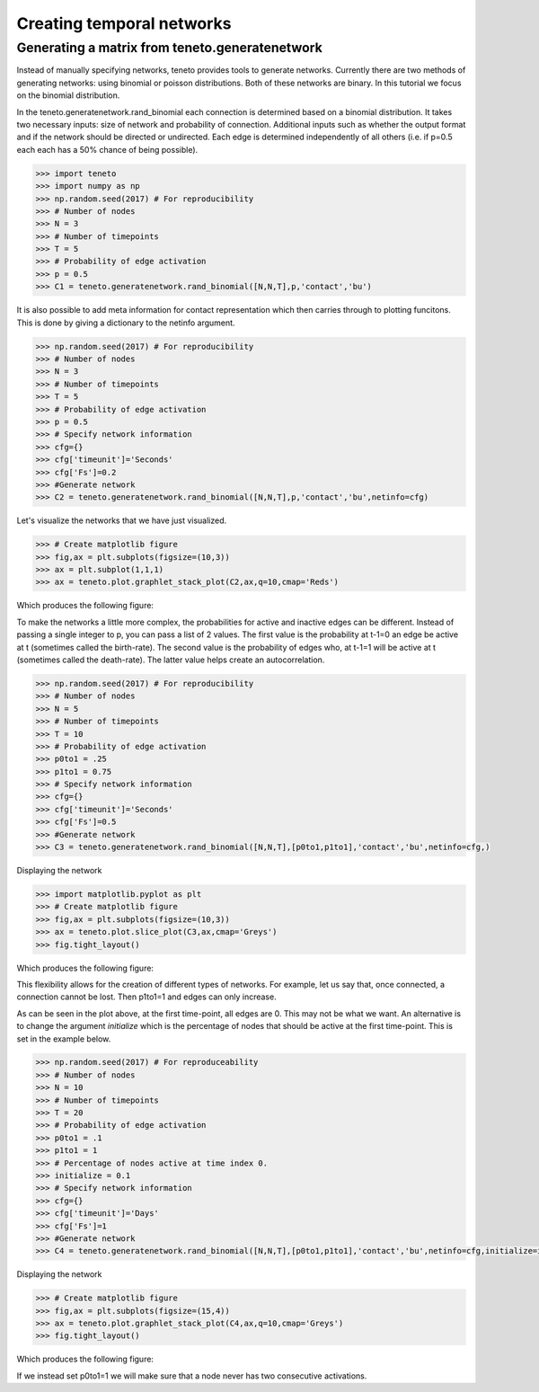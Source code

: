 
Creating temporal networks
--------------------------

Generating a matrix from teneto.generatenetwork
===============================================

Instead of manually specifying networks,
teneto provides tools to generate networks.
Currently there are two methods of generating networks:
using binomial or poisson distributions.
Both of these networks are binary.
In this tutorial we focus on the binomial distribution.

In the teneto.generatenetwork.rand_binomial
each connection is determined based on a binomial distribution.
It takes two necessary inputs: size of network and probability of connection.
Additional inputs such as whether the output format
and if the network should be directed or undirected.
Each edge is determined independently of all others
(i.e. if p=0.5 each each has a 50% chance of being possible).

.. code-block:: python

  >>> import teneto
  >>> import numpy as np
  >>> np.random.seed(2017) # For reproducibility
  >>> # Number of nodes
  >>> N = 3
  >>> # Number of timepoints
  >>> T = 5
  >>> # Probability of edge activation
  >>> p = 0.5
  >>> C1 = teneto.generatenetwork.rand_binomial([N,N,T],p,'contact','bu')

It is also possible to add meta information for contact representation
which then carries through to plotting funcitons.
This is done by giving a dictionary to the netinfo argument.

.. code-block:: python

  >>> np.random.seed(2017) # For reproducibility
  >>> # Number of nodes
  >>> N = 3
  >>> # Number of timepoints
  >>> T = 5
  >>> # Probability of edge activation
  >>> p = 0.5
  >>> # Specify network information
  >>> cfg={}
  >>> cfg['timeunit']='Seconds'
  >>> cfg['Fs']=0.2
  >>> #Generate network
  >>> C2 = teneto.generatenetwork.rand_binomial([N,N,T],p,'contact','bu',netinfo=cfg)

Let's visualize the networks that we have just visualized.

.. code-block:: python

  >>> # Create matplotlib figure
  >>> fig,ax = plt.subplots(figsize=(10,3))
  >>> ax = plt.subplot(1,1,1)
  >>> ax = teneto.plot.graphlet_stack_plot(C2,ax,q=10,cmap='Reds')

Which produces the following figure:

.. image:: images/gennet_example1.png
    :align: center

To make the networks a little more complex,
the probabilities for active and inactive edges can be different.
Instead of passing a single integer to p, you can pass a list of 2 values.
The first value is the probability at t-1=0 an edge be active at t
(sometimes called the birth-rate).
The second value is the probability of edges who, at t-1=1 will be active at t
(sometimes called the death-rate).
The latter value helps create an autocorrelation.

.. code-block:: python

  >>> np.random.seed(2017) # For reproducibility
  >>> # Number of nodes
  >>> N = 5
  >>> # Number of timepoints
  >>> T = 10
  >>> # Probability of edge activation
  >>> p0to1 = .25
  >>> p1to1 = 0.75
  >>> # Specify network information
  >>> cfg={}
  >>> cfg['timeunit']='Seconds'
  >>> cfg['Fs']=0.5
  >>> #Generate network
  >>> C3 = teneto.generatenetwork.rand_binomial([N,N,T],[p0to1,p1to1],'contact','bu',netinfo=cfg,)

Displaying the network

.. code-block:: python

  >>> import matplotlib.pyplot as plt
  >>> # Create matplotlib figure
  >>> fig,ax = plt.subplots(figsize=(10,3))
  >>> ax = teneto.plot.slice_plot(C3,ax,cmap='Greys')
  >>> fig.tight_layout()

Which produces the following figure:

.. image:: images/gennet_example2.png
    :align: center

This flexibility allows for the creation of different types of networks.
For example, let us say that, once connected, a connection cannot be lost.
Then p1to1=1 and edges can only increase.

As can be seen in the plot above, at the first time-point, all edges are 0.
This may not be what we want.
An alternative is to change the argument *initialize* which
is the percentage of nodes that should be active at the first time-point.
This is set in the example below.

.. code-block:: python

  >>> np.random.seed(2017) # For reproduceability
  >>> # Number of nodes
  >>> N = 10
  >>> # Number of timepoints
  >>> T = 20
  >>> # Probability of edge activation
  >>> p0to1 = .1
  >>> p1to1 = 1
  >>> # Percentage of nodes active at time index 0.
  >>> initialize = 0.1
  >>> # Specify network information
  >>> cfg={}
  >>> cfg['timeunit']='Days'
  >>> cfg['Fs']=1
  >>> #Generate network
  >>> C4 = teneto.generatenetwork.rand_binomial([N,N,T],[p0to1,p1to1],'contact','bu',netinfo=cfg,initialize=initialize)

Displaying the network

.. code-block:: python

  >>> # Create matplotlib figure
  >>> fig,ax = plt.subplots(figsize=(15,4))
  >>> ax = teneto.plot.graphlet_stack_plot(C4,ax,q=10,cmap='Greys')
  >>> fig.tight_layout()

Which produces the following figure:

.. image:: images/gennet_example3.png
    :align: center

If we instead set p0to1=1 we will make sure that
a node never has two consecutive activations.
